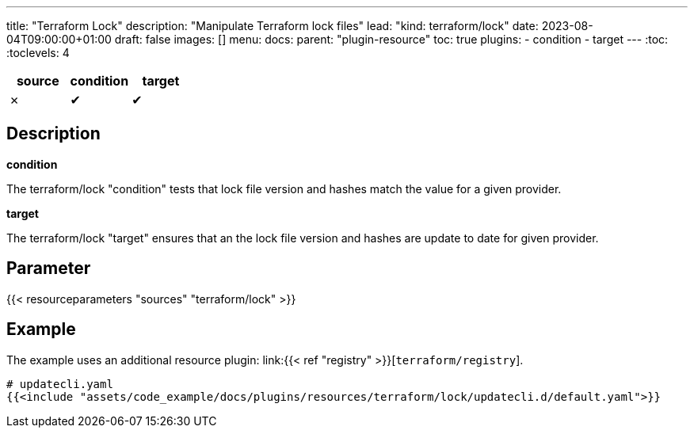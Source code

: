 ---
title: "Terraform Lock"
description: "Manipulate Terraform lock files"
lead: "kind: terraform/lock"
date: 2023-08-04T09:00:00+01:00
draft: false
images: []
menu:
  docs:
    parent: "plugin-resource"
toc: true
plugins:
  - condition
  - target
---
// <!-- Required for asciidoctor -->
:toc:
// Set toclevels to be at least your hugo [markup.tableOfContents.endLevel] config key
:toclevels: 4

[cols="1^,1^,1^",options=header]
|===
| source | condition | target
| &#10007; | &#10004; | &#10004;
|===

== Description

**condition**

The terraform/lock "condition" tests that lock file version and hashes match the value for a given provider.

**target**

The terraform/lock "target" ensures that an the lock file version and hashes are update to date for given provider.

== Parameter

{{< resourceparameters "sources" "terraform/lock" >}}

== Example

The example uses an additional resource plugin: link:{{< ref "registry" >}}[`terraform/registry`].

[source,yaml]
----
# updatecli.yaml
{{<include "assets/code_example/docs/plugins/resources/terraform/lock/updatecli.d/default.yaml">}}
----
